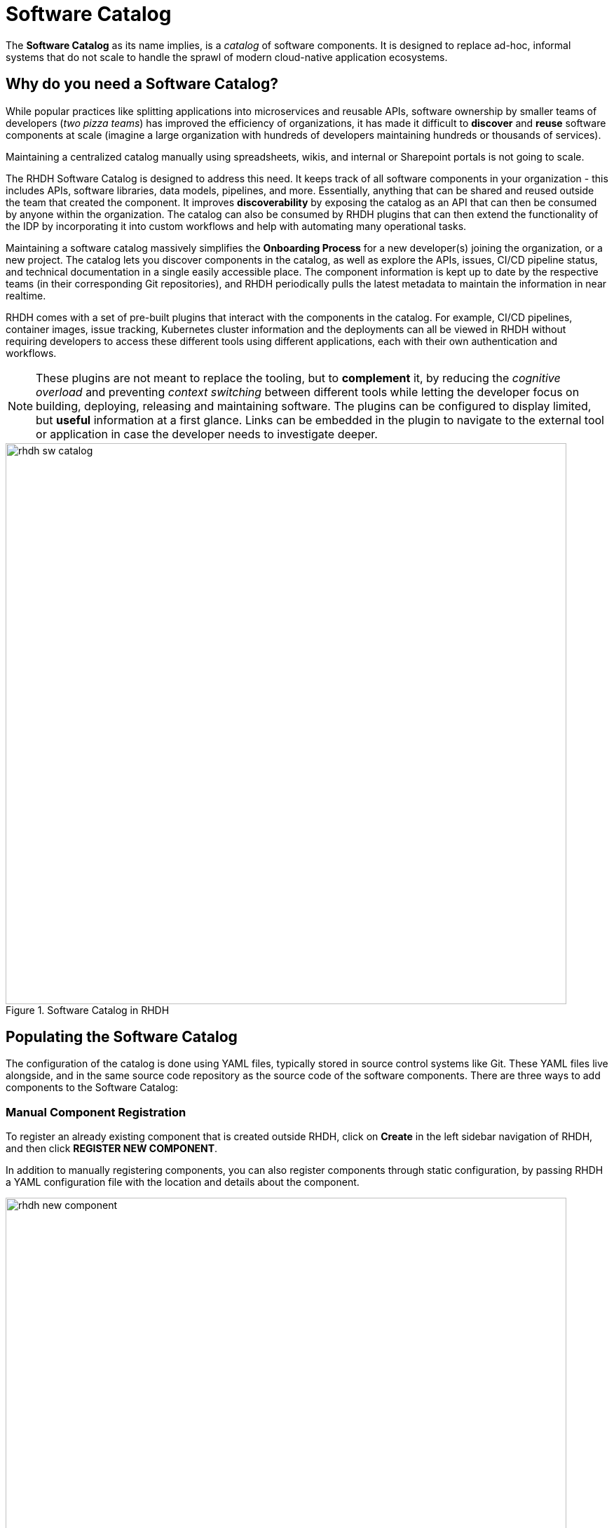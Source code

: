 = Software Catalog

The **Software Catalog** as its name implies, is a __catalog__ of software components. It is designed to replace ad-hoc, informal systems that do not scale to handle the sprawl of modern cloud-native application ecosystems.

== Why do you need a Software Catalog?

While popular practices like splitting applications into microservices and reusable APIs, software ownership by smaller teams of developers (__two pizza teams__) has improved the efficiency of organizations, it has made it difficult to **discover** and **reuse** software components at scale (imagine a large organization with hundreds of developers maintaining hundreds or thousands of services).

Maintaining a centralized catalog manually using spreadsheets, wikis, and internal or Sharepoint portals is not going to scale.

The RHDH Software Catalog is designed to address this need. It keeps track of all software components in your organization - this includes APIs, software libraries, data models, pipelines, and more. Essentially, anything that can be shared and reused outside the team that created the component. It improves **discoverability** by exposing the catalog as an API that can then be consumed by anyone within the organization. The catalog can also be consumed by RHDH plugins that can then extend the functionality of the IDP by incorporating it into custom workflows and help with automating many operational tasks.

Maintaining a software catalog massively simplifies the **Onboarding Process** for a new developer(s) joining the organization, or a new project. The catalog lets you discover components in the catalog, as well as explore the APIs, issues, CI/CD pipeline status, and technical documentation in a single easily accessible place. The component information is kept up to date by the respective teams (in their corresponding Git repositories), and RHDH periodically pulls the latest metadata to maintain the information in near realtime.

RHDH comes with a set of pre-built plugins that interact with the components in the catalog. For example, CI/CD pipelines, container images, issue tracking, Kubernetes cluster information and the deployments can all be viewed in RHDH without requiring developers to access these different tools using different applications, each with their own authentication and workflows. 

NOTE: These plugins are not meant to replace the tooling, but to **complement** it, by reducing the __cognitive overload__ and preventing __context switching__ between different tools while letting the developer focus on building, deploying, releasing and maintaining software. The plugins can be configured to display limited, but **useful** information at a first glance. Links can be embedded in the plugin to navigate to the external tool or application in case the developer needs to investigate deeper. 

image::rhdh-sw-catalog.png[title=Software Catalog in RHDH,width=800px]

== Populating the Software Catalog

The configuration of the catalog is done using YAML files, typically stored in source control systems like Git. These YAML files live alongside, and in the same source code repository as the source code of the software components. There are three ways to add components to the Software Catalog:

=== Manual Component Registration

To register an already existing component that is created outside RHDH, click on **Create** in the left sidebar navigation of RHDH, and then click **REGISTER NEW COMPONENT**.

In addition to manually registering components, you can also register components through static configuration, by passing RHDH a YAML configuration file with the location and details about the component.

image::rhdh-new-component.png[title=Manual Registration of Components,width=800px]

=== Create Components from Golden Path Templates (GPT)

A more flexible approach is to create components using RHDH **Golden Path Templates** (aka **Software Templates** in Backstage parlance), which automatically adds the components to the catalog. Using this approach, you can register multiple related components of an application at the same time with the Software Catalog.

image::rhdh-new-gpt.png[title=Create Components using Golden Path Templates,width=800px]

NOTE: Golden Path Templates (GPT) are covered in more detail in the next section.

=== Third-party Integration

RHDH can import software components from third-party external systems using its Typescript API. This would require you to extend the Typescript API of RHDH and is outside the scope of this course.

The first two methods are the most common way to populate the catalog, with the third option being reserved for special scenarios where you already have an existing system that manages software components, and you want to integrate it with RHDH.

== Viewing the Software Catalog

By default the software catalog shows components owned by the team of the logged in user. But you can also switch the search filters see all the components in your organization's software catalog. The RHDH web UI provides powerful full text search and filtering capability to search through thousands of components.

image::rhdh-search-filter.png[title=Searching and Filtering the Software Catalog,width=800px]

For easy and quick access to components you visit frequently, RHDH supports **starring** (tag as favorite) of components.

image::rhdh-starred.png[title=Starred Entities,width=800px]

== References

* https://backstage.io/docs/features/software-catalog[Backstage Software Catalog^]